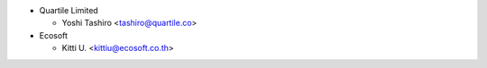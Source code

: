 * Quartile Limited

  * Yoshi Tashiro <tashiro@quartile.co>

* Ecosoft

  * Kitti U. <kittiu@ecosoft.co.th>
